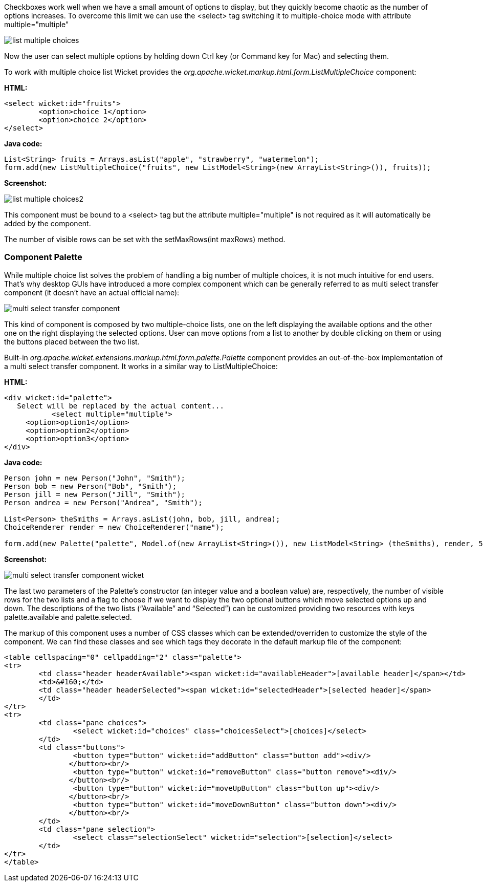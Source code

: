 


Checkboxes work well when we have a small amount of options to display, but they quickly become chaotic as the number of options increases. To overcome this limit we can use the <select> tag switching it to multiple-choice mode with attribute multiple="multiple"

image::./img/list-multiple-choices.png[]

Now the user can select multiple options by holding down Ctrl key (or Command key for Mac) and selecting them.

To work with multiple choice list Wicket provides the _org.apache.wicket.markup.html.form.ListMultipleChoice_ component:

*HTML:*

[source,html]
----
<select wicket:id="fruits">
	<option>choice 1</option>
	<option>choice 2</option>
</select>
----

*Java code:*

[source,java]
----
List<String> fruits = Arrays.asList("apple", "strawberry", "watermelon");
form.add(new ListMultipleChoice("fruits", new ListModel<String>(new ArrayList<String>()), fruits));
----

*Screenshot:*

image::./img/list-multiple-choices2.png[]

This component must be bound to a <select> tag but the attribute multiple="multiple" is not required as it will automatically be added by the component.

The number of visible rows can be set with the setMaxRows(int maxRows) method.

=== Component Palette

While multiple choice list solves the problem of handling a big number of multiple choices, it is not much intuitive for end users. That's why desktop GUIs have introduced a more complex component which can be generally referred to as multi select transfer component (it doesn't have an actual official name):

image::./img/multi-select-transfer-component.png[]

This kind of component is composed by two multiple-choice lists, one on the left displaying the available options and the other one on the right displaying the selected options. User can move options from a list to another by double clicking on them or using the buttons placed between the two list.

Built-in _org.apache.wicket.extensions.markup.html.form.palette.Palette_ component provides an out-of-the-box implementation of a multi select transfer component. It works in a similar way to ListMultipleChoice:

*HTML:*

[source,html]
----
<div wicket:id="palette">
   Select will be replaced by the actual content...
	   <select multiple="multiple">
     <option>option1</option>
     <option>option2</option>
     <option>option3</option>
</div>
----

*Java code:*

[source,java]
----
Person john = new Person("John", "Smith");
Person bob = new Person("Bob", "Smith");
Person jill = new Person("Jill", "Smith");
Person andrea = new Person("Andrea", "Smith");

List<Person> theSmiths = Arrays.asList(john, bob, jill, andrea);
ChoiceRenderer render = new ChoiceRenderer("name");

form.add(new Palette("palette", Model.of(new ArrayList<String>()), new ListModel<String> (theSmiths), render, 5, true));
----

*Screenshot:*

image::./img/multi-select-transfer-component-wicket.png[]

The last two parameters of the Palette's constructor (an integer value and a boolean value) are, respectively, the number of visible rows for the two lists and a flag to choose if we want to display the two optional buttons which move selected options up and down. The descriptions of the two lists (“Available” and “Selected”) can be customized providing two resources with keys palette.available and palette.selected.

The markup of this component uses a number of CSS classes which can be extended/overriden to customize the style of the component. We can find these classes and see which tags they decorate in the default markup file of the component:

[source,html]
----
<table cellspacing="0" cellpadding="2" class="palette">
<tr>
	<td class="header headerAvailable"><span wicket:id="availableHeader">[available header]</span></td>
	<td>&#160;</td>
	<td class="header headerSelected"><span wicket:id="selectedHeader">[selected header]</span>
        </td>
</tr>
<tr>
	<td class="pane choices">
		<select wicket:id="choices" class="choicesSelect">[choices]</select>
	</td>
	<td class="buttons">
		<button type="button" wicket:id="addButton" class="button add"><div/>
               </button><br/>
		<button type="button" wicket:id="removeButton" class="button remove"><div/>
               </button><br/>
		<button type="button" wicket:id="moveUpButton" class="button up"><div/>
               </button><br/>
		<button type="button" wicket:id="moveDownButton" class="button down"><div/>
               </button><br/>
	</td>
	<td class="pane selection">
		<select class="selectionSelect" wicket:id="selection">[selection]</select>
	</td>
</tr>
</table>
----

